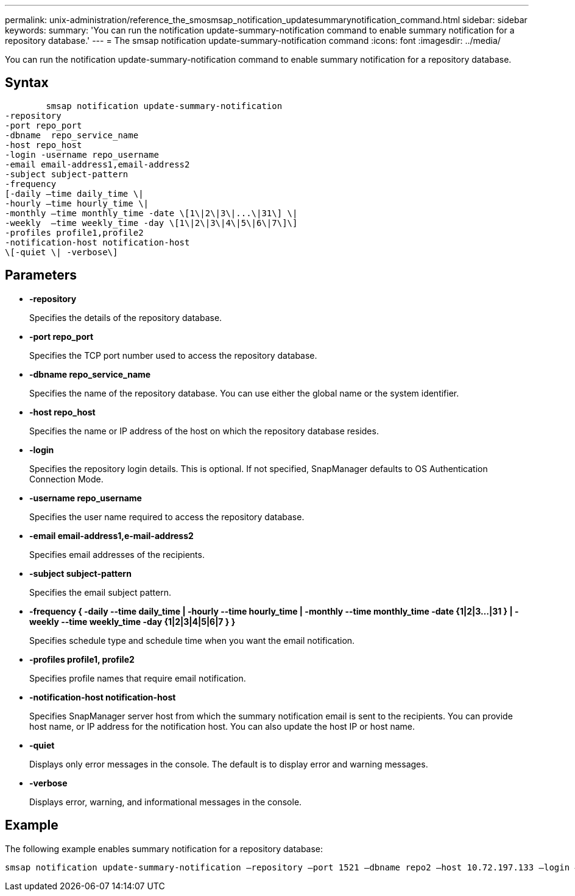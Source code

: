 ---
permalink: unix-administration/reference_the_smosmsap_notification_updatesummarynotification_command.html
sidebar: sidebar
keywords: 
summary: 'You can run the notification update-summary-notification command to enable summary notification for a repository database.'
---
= The smsap notification update-summary-notification command
:icons: font
:imagesdir: ../media/

[.lead]
You can run the notification update-summary-notification command to enable summary notification for a repository database.

== Syntax

----

        smsap notification update-summary-notification 
-repository 
-port repo_port 
-dbname  repo_service_name 
-host repo_host 
-login -username repo_username 
-email email-address1,email-address2 
-subject subject-pattern 
-frequency 
[-daily –time daily_time \|  
-hourly –time hourly_time \| 
-monthly –time monthly_time -date \[1\|2\|3\|...\|31\] \| 
-weekly  –time weekly_time -day \[1\|2\|3\|4\|5\|6\|7\]\]
-profiles profile1,profile2
-notification-host notification-host  
\[-quiet \| -verbose\]
----

== Parameters

* *-repository*
+
Specifies the details of the repository database.

* *-port repo_port*
+
Specifies the TCP port number used to access the repository database.

* *-dbname repo_service_name*
+
Specifies the name of the repository database. You can use either the global name or the system identifier.

* *-host repo_host*
+
Specifies the name or IP address of the host on which the repository database resides.

* *-login*
+
Specifies the repository login details. This is optional. If not specified, SnapManager defaults to OS Authentication Connection Mode.

* *-username repo_username*
+
Specifies the user name required to access the repository database.

* *-email email-address1,e-mail-address2*
+
Specifies email addresses of the recipients.

* *-subject subject-pattern*
+
Specifies the email subject pattern.

* *-frequency { -daily --time daily_time  | -hourly --time hourly_time  | -monthly --time monthly_time -date  {1|2|3...|31 } | -weekly --time weekly_time -day {1|2|3|4|5|6|7 } }*
+
Specifies schedule type and schedule time when you want the email notification.

* *-profiles profile1, profile2*
+
Specifies profile names that require email notification.

* *-notification-host notification-host*
+
Specifies SnapManager server host from which the summary notification email is sent to the recipients. You can provide host name, or IP address for the notification host. You can also update the host IP or host name.

* *-quiet*
+
Displays only error messages in the console. The default is to display error and warning messages.

* *-verbose*
+
Displays error, warning, and informational messages in the console.

== Example

The following example enables summary notification for a repository database:

----

smsap notification update-summary-notification –repository –port 1521 –dbname repo2 –host 10.72.197.133 –login –username oba5 –email admin@org.com –subject success –frequency -daily -time 19:30:45 –profiles sales1
----

